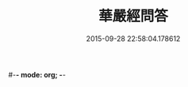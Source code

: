 #-*- mode: org; -*-
#+DATE: 2015-09-28 22:58:04.178612
#+TITLE: 華嚴經問答
#+PROPERTY: CBETA_ID T45n1873
#+PROPERTY: ID KR6e0087
#+PROPERTY: SOURCE Taisho Tripitaka Vol. 45, No. 1873
#+PROPERTY: VOL 45
#+PROPERTY: BASEEDITION T
#+PROPERTY: WITNESS CBETA
#+PROPERTY: LASTPB <pb:KR6e0087_T_000-0598b>¶¶¶¶¶¶¶¶¶¶¶¶¶¶¶¶¶

